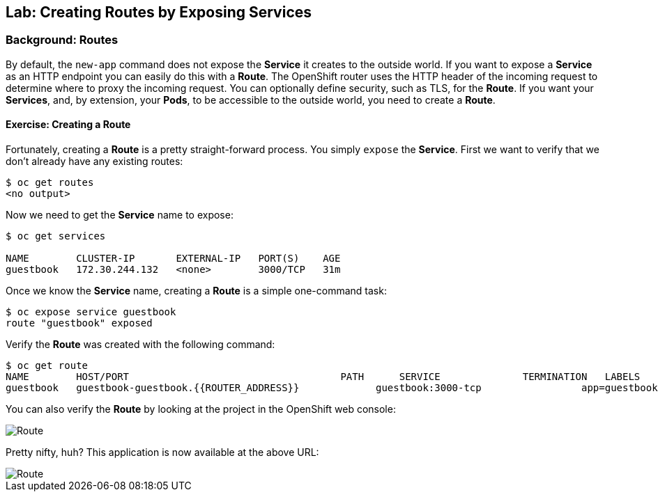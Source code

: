 ## Lab: Creating Routes by Exposing Services

### Background: Routes

By default, the `new-app` command does not expose the *Service* it creates to
the outside world. If you want to expose a *Service* as an HTTP endpoint you can
easily do this with a *Route*. The OpenShift router uses the HTTP header of the
incoming request to determine where to proxy the incoming request. You can
optionally define security, such as TLS, for the *Route*. If you want your
*Services*, and, by extension, your *Pods*,  to be accessible to the outside
world, you need to create a *Route*.

#### Exercise: Creating a Route

Fortunately, creating a *Route* is a pretty straight-forward process.  You simply
`expose` the *Service*. First we want to verify that we don't already have any
existing routes:

[source]
----
$ oc get routes
<no output>
----

Now we need to get the *Service* name to expose:

[source]
----
$ oc get services

NAME        CLUSTER-IP       EXTERNAL-IP   PORT(S)    AGE
guestbook   172.30.244.132   <none>        3000/TCP   31m
----

Once we know the *Service* name, creating a *Route* is a simple one-command task:

[source]
----
$ oc expose service guestbook
route "guestbook" exposed
----

Verify the *Route* was created with the following command:

[source]
----
$ oc get route
NAME        HOST/PORT                                    PATH      SERVICE              TERMINATION   LABELS
guestbook   guestbook-guestbook.{{ROUTER_ADDRESS}}             guestbook:3000-tcp                 app=guestbook
----

You can also verify the *Route* by looking at the project in the OpenShift web console:

image::/images/route.png[Route]

Pretty nifty, huh?  This application is now available at the above URL:


image::/images/route2.png[Route]

